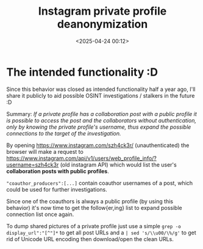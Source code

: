 #+title: Instagram private profile deanonymization
#+date: <2025-04-24 00:12>
#+description: If a private profile has a collaboration post with a public profile it is possible to access the post and the collaborators without authentication, only by knowing the private profile's username, thus expand the possible connections to the target of the investigation.
#+filetags: osint

* The intended functionality :D
:PROPERTIES:
:ID:       D0EC501C-34AC-4D28-8320-E6CE0E73302D
:END:

Since this behavior was closed as intended functionality half a year ago, I'll share it publicly to aid possible OSINT investigations / stalkers in the future :D

Summary: /If a private profile has a collaboration post with a public profile it is possible to access the post and the collaborators without authentication, only by knowing the private profile's username, thus expand the possible connections to the target of the investigation./

By opening https://www.instagram.com/szh4ck3r/ (unauthenticated) the browser will make a request to https://www.instagram.com/api/v1/users/web_profile_info/?username=szh4ck3r (old instagram API) which would list the user's *collaboration posts with public profiles*.

[[attachment:Screenshot 2025-04-21 at 17.24.11.png]]

~"coauthor_producers":[...]~ contain coauthor usernames of a post, which could be used for further investigations.

[[attachment:Screenshot 2025-04-21 at 17.53.59.png]]

Since one of the coauthors is always a public profile (by using this behavior) it's now time to get the follow{er,ing} list to expand possible connection list once again.

To dump shared pictures of a private profile just use a simple ~grep -o display_url":"[^"]*~ to get all post URLs and a ~| sed 's/\\u00/\%/g'~ to get rid of Unicode URL encoding then download/open the clean URLs.

[[attachment:Screenshot 2025-04-21 at 17.47.55.png]]
